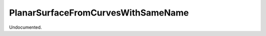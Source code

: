 .. index:: PlanarSurfaceFromCurvesWithSameName (Tool)

.. _tools.planarsurfacefromcurveswithsamename:

PlanarSurfaceFromCurvesWithSameName
-----------------------------------
Undocumented.
